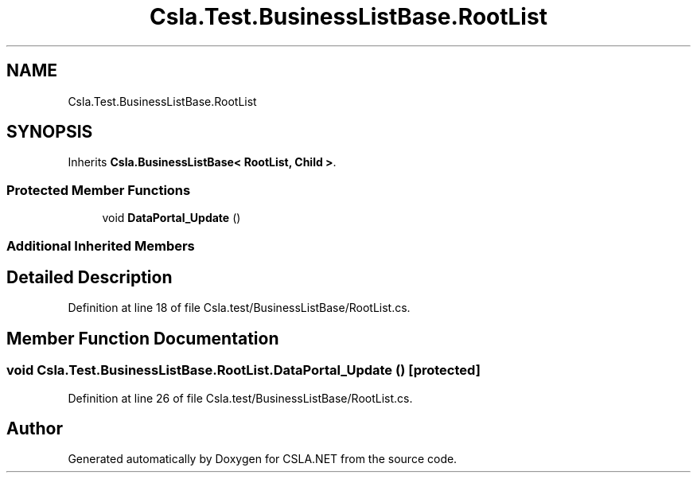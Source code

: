 .TH "Csla.Test.BusinessListBase.RootList" 3 "Wed Jul 21 2021" "Version 5.4.2" "CSLA.NET" \" -*- nroff -*-
.ad l
.nh
.SH NAME
Csla.Test.BusinessListBase.RootList
.SH SYNOPSIS
.br
.PP
.PP
Inherits \fBCsla\&.BusinessListBase< RootList, Child >\fP\&.
.SS "Protected Member Functions"

.in +1c
.ti -1c
.RI "void \fBDataPortal_Update\fP ()"
.br
.in -1c
.SS "Additional Inherited Members"
.SH "Detailed Description"
.PP 
Definition at line 18 of file Csla\&.test/BusinessListBase/RootList\&.cs\&.
.SH "Member Function Documentation"
.PP 
.SS "void Csla\&.Test\&.BusinessListBase\&.RootList\&.DataPortal_Update ()\fC [protected]\fP"

.PP
Definition at line 26 of file Csla\&.test/BusinessListBase/RootList\&.cs\&.

.SH "Author"
.PP 
Generated automatically by Doxygen for CSLA\&.NET from the source code\&.
